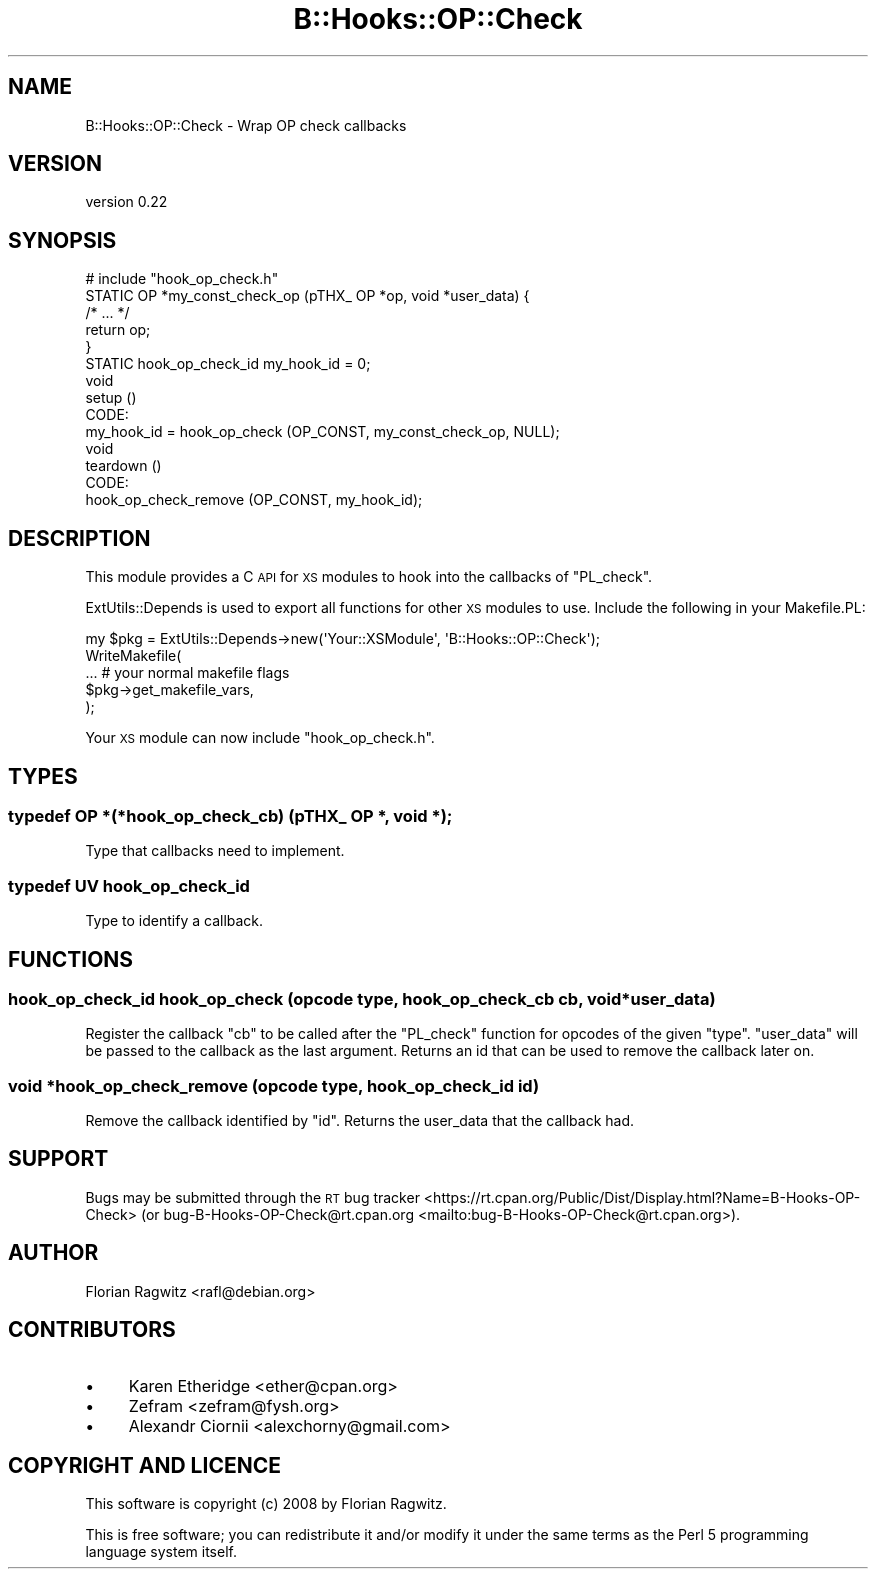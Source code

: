 .\" Automatically generated by Pod::Man 4.10 (Pod::Simple 3.35)
.\"
.\" Standard preamble:
.\" ========================================================================
.de Sp \" Vertical space (when we can't use .PP)
.if t .sp .5v
.if n .sp
..
.de Vb \" Begin verbatim text
.ft CW
.nf
.ne \\$1
..
.de Ve \" End verbatim text
.ft R
.fi
..
.\" Set up some character translations and predefined strings.  \*(-- will
.\" give an unbreakable dash, \*(PI will give pi, \*(L" will give a left
.\" double quote, and \*(R" will give a right double quote.  \*(C+ will
.\" give a nicer C++.  Capital omega is used to do unbreakable dashes and
.\" therefore won't be available.  \*(C` and \*(C' expand to `' in nroff,
.\" nothing in troff, for use with C<>.
.tr \(*W-
.ds C+ C\v'-.1v'\h'-1p'\s-2+\h'-1p'+\s0\v'.1v'\h'-1p'
.ie n \{\
.    ds -- \(*W-
.    ds PI pi
.    if (\n(.H=4u)&(1m=24u) .ds -- \(*W\h'-12u'\(*W\h'-12u'-\" diablo 10 pitch
.    if (\n(.H=4u)&(1m=20u) .ds -- \(*W\h'-12u'\(*W\h'-8u'-\"  diablo 12 pitch
.    ds L" ""
.    ds R" ""
.    ds C` ""
.    ds C' ""
'br\}
.el\{\
.    ds -- \|\(em\|
.    ds PI \(*p
.    ds L" ``
.    ds R" ''
.    ds C`
.    ds C'
'br\}
.\"
.\" Escape single quotes in literal strings from groff's Unicode transform.
.ie \n(.g .ds Aq \(aq
.el       .ds Aq '
.\"
.\" If the F register is >0, we'll generate index entries on stderr for
.\" titles (.TH), headers (.SH), subsections (.SS), items (.Ip), and index
.\" entries marked with X<> in POD.  Of course, you'll have to process the
.\" output yourself in some meaningful fashion.
.\"
.\" Avoid warning from groff about undefined register 'F'.
.de IX
..
.nr rF 0
.if \n(.g .if rF .nr rF 1
.if (\n(rF:(\n(.g==0)) \{\
.    if \nF \{\
.        de IX
.        tm Index:\\$1\t\\n%\t"\\$2"
..
.        if !\nF==2 \{\
.            nr % 0
.            nr F 2
.        \}
.    \}
.\}
.rr rF
.\" ========================================================================
.\"
.IX Title "B::Hooks::OP::Check 3"
.TH B::Hooks::OP::Check 3 "2017-07-31" "perl v5.28.2" "User Contributed Perl Documentation"
.\" For nroff, turn off justification.  Always turn off hyphenation; it makes
.\" way too many mistakes in technical documents.
.if n .ad l
.nh
.SH "NAME"
B::Hooks::OP::Check \- Wrap OP check callbacks
.SH "VERSION"
.IX Header "VERSION"
version 0.22
.SH "SYNOPSIS"
.IX Header "SYNOPSIS"
.Vb 1
\&    # include "hook_op_check.h"
\&
\&    STATIC OP *my_const_check_op (pTHX_ OP *op, void *user_data) {
\&        /* ... */
\&        return op;
\&    }
\&
\&    STATIC hook_op_check_id my_hook_id = 0;
\&
\&    void
\&    setup ()
\&        CODE:
\&            my_hook_id = hook_op_check (OP_CONST, my_const_check_op, NULL);
\&
\&    void
\&    teardown ()
\&        CODE:
\&            hook_op_check_remove (OP_CONST, my_hook_id);
.Ve
.SH "DESCRIPTION"
.IX Header "DESCRIPTION"
This module provides a C \s-1API\s0 for \s-1XS\s0 modules to hook into the callbacks of
\&\f(CW\*(C`PL_check\*(C'\fR.
.PP
ExtUtils::Depends is used to export all functions for other \s-1XS\s0 modules to
use. Include the following in your Makefile.PL:
.PP
.Vb 5
\&    my $pkg = ExtUtils::Depends\->new(\*(AqYour::XSModule\*(Aq, \*(AqB::Hooks::OP::Check\*(Aq);
\&    WriteMakefile(
\&        ... # your normal makefile flags
\&        $pkg\->get_makefile_vars,
\&    );
.Ve
.PP
Your \s-1XS\s0 module can now include \f(CW\*(C`hook_op_check.h\*(C'\fR.
.SH "TYPES"
.IX Header "TYPES"
.SS "typedef \s-1OP\s0 *(*hook_op_check_cb) (pTHX_ \s-1OP\s0 *, void *);"
.IX Subsection "typedef OP *(*hook_op_check_cb) (pTHX_ OP *, void *);"
Type that callbacks need to implement.
.SS "typedef \s-1UV\s0 hook_op_check_id"
.IX Subsection "typedef UV hook_op_check_id"
Type to identify a callback.
.SH "FUNCTIONS"
.IX Header "FUNCTIONS"
.SS "hook_op_check_id hook_op_check (opcode type, hook_op_check_cb cb, void *user_data)"
.IX Subsection "hook_op_check_id hook_op_check (opcode type, hook_op_check_cb cb, void *user_data)"
Register the callback \f(CW\*(C`cb\*(C'\fR to be called after the \f(CW\*(C`PL_check\*(C'\fR function for
opcodes of the given \f(CW\*(C`type\*(C'\fR. \f(CW\*(C`user_data\*(C'\fR will be passed to the callback as
the last argument. Returns an id that can be used to remove the callback later
on.
.SS "void *hook_op_check_remove (opcode type, hook_op_check_id id)"
.IX Subsection "void *hook_op_check_remove (opcode type, hook_op_check_id id)"
Remove the callback identified by \f(CW\*(C`id\*(C'\fR. Returns the user_data that the callback had.
.SH "SUPPORT"
.IX Header "SUPPORT"
Bugs may be submitted through the \s-1RT\s0 bug tracker <https://rt.cpan.org/Public/Dist/Display.html?Name=B-Hooks-OP-Check>
(or bug\-B\-Hooks\-OP\-Check@rt.cpan.org <mailto:bug-B-Hooks-OP-Check@rt.cpan.org>).
.SH "AUTHOR"
.IX Header "AUTHOR"
Florian Ragwitz <rafl@debian.org>
.SH "CONTRIBUTORS"
.IX Header "CONTRIBUTORS"
.IP "\(bu" 4
Karen Etheridge <ether@cpan.org>
.IP "\(bu" 4
Zefram <zefram@fysh.org>
.IP "\(bu" 4
Alexandr Ciornii <alexchorny@gmail.com>
.SH "COPYRIGHT AND LICENCE"
.IX Header "COPYRIGHT AND LICENCE"
This software is copyright (c) 2008 by Florian Ragwitz.
.PP
This is free software; you can redistribute it and/or modify it under
the same terms as the Perl 5 programming language system itself.
